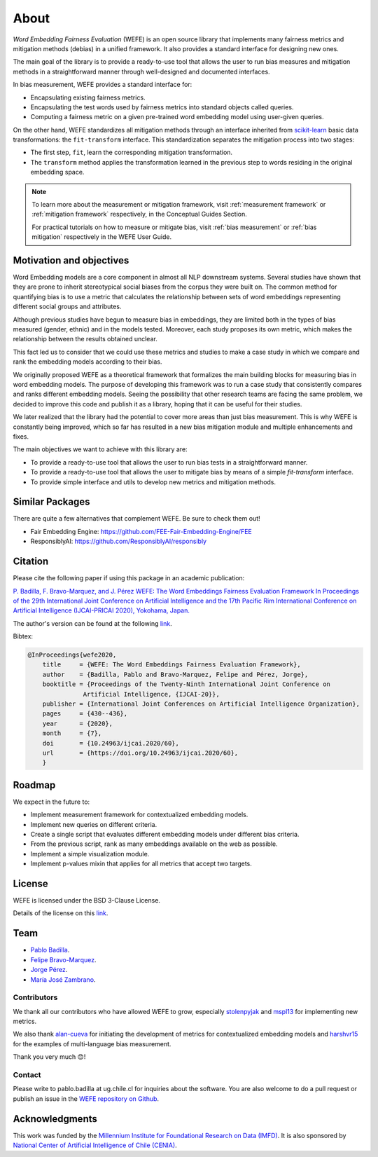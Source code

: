 =====
About
=====

*Word Embedding Fairness Evaluation* (WEFE) is an open source library that implements
many fairness metrics and mitigation methods (debias) in a unified framework.
It also provides a standard interface for designing new ones.

The main goal of the library is to provide a ready-to-use tool that allows the
user to run bias measures and mitigation methods in a straightforward manner
through well-designed and documented interfaces.

In bias measurement, WEFE provides a standard interface for:

- Encapsulating existing fairness metrics.
- Encapsulating the test words used by fairness metrics into standard
  objects called queries.
- Computing a fairness metric on a given pre-trained word embedding model
  using user-given queries.


On the other hand, WEFE standardizes all mitigation methods through an interface
inherited from `scikit-learn <https://scikit-learn.org/>`_ basic data transformations:
the ``fit-transform`` interface. This standardization separates the mitigation
process into two stages:

- The first step, ``fit``, learn the corresponding mitigation transformation.
- The ``transform`` method applies the transformation learned in the previous step
  to words residing in the original embedding space.

.. note::

  To learn more about the measurement or mitigation framework, visit
  :ref:`measurement framework` or
  :ref:`mitigation framework` respectively, in the Conceptual Guides Section.

  For practical tutorials on how to measure or mitigate bias, visit
  :ref:`bias measurement` or :ref:`bias mitigation` respectively
  in the WEFE User Guide.

Motivation and objectives
=========================

Word Embedding models are a core component in almost all NLP downstream systems.
Several studies have shown that they are prone to inherit stereotypical social
biases from the corpus they were built on.
The common method for quantifying bias is to use a metric that calculates the
relationship between sets of word embeddings representing different social
groups and attributes.

Although previous studies have begun to measure bias in embeddings, they are
limited both in the types of bias measured (gender, ethnic) and in the models
tested.
Moreover, each study proposes its own metric, which makes the relationship
between the results obtained unclear.

This fact led us to consider that we could use these metrics and studies to
make a case study in which we compare and rank the embedding models according
to their bias.

We originally proposed WEFE as a theoretical framework that formalizes the
main building blocks for measuring bias in word embedding models.
The purpose of developing this framework was to run a case study that consistently
compares and ranks different embedding models.
Seeing the possibility that other research teams are facing the same problem,
we decided to improve this code and publish it as a library, hoping that it
can be useful for their studies.

We later realized that the library had the potential to cover more areas than just
bias measurement. This is why WEFE is constantly being improved, which so far has
resulted in a new bias mitigation module and multiple enhancements and fixes.

The main objectives we want to achieve with this library are:

- To provide a ready-to-use tool that allows the user to run bias tests in a
  straightforward manner.
- To provide a ready-to-use tool that allows the user to mitigate bias by means of a
  simple `fit-transform` interface.
- To provide simple interface and utils to develop new metrics and mitigation methods.


Similar Packages
================

There are quite a few alternatives that complement WEFE. Be sure to check them out!

- Fair Embedding Engine: https://github.com/FEE-Fair-Embedding-Engine/FEE
- ResponsiblyAI: https://github.com/ResponsiblyAI/responsibly


Citation
=========

Please cite the following paper if using this package in an academic publication:

`P. Badilla, F. Bravo-Marquez, and J. Pérez WEFE: The Word Embeddings Fairness Evaluation Framework In Proceedings of the 29th International Joint Conference on Artificial Intelligence and the 17th Pacific Rim International Conference on Artificial Intelligence (IJCAI-PRICAI 2020), Yokohama, Japan. <https://www.ijcai.org/Proceedings/2020/60>`__

The author's version can be found at the following
`link <https://felipebravom.com/publications/ijcai2020.pdf>`__.

Bibtex:

.. code-block:: latex

    @InProceedings{wefe2020,
        title     = {WEFE: The Word Embeddings Fairness Evaluation Framework},
        author    = {Badilla, Pablo and Bravo-Marquez, Felipe and Pérez, Jorge},
        booktitle = {Proceedings of the Twenty-Ninth International Joint Conference on
                   Artificial Intelligence, {IJCAI-20}},
        publisher = {International Joint Conferences on Artificial Intelligence Organization},
        pages     = {430--436},
        year      = {2020},
        month     = {7},
        doi       = {10.24963/ijcai.2020/60},
        url       = {https://doi.org/10.24963/ijcai.2020/60},
        }


Roadmap
=======

We expect in the future to:

- Implement measurement framework for contextualized embedding models.
- Implement new queries on different criteria.
- Create a single script that evaluates different embedding models under different bias criteria.
- From the previous script, rank as many embeddings available on the web as possible.
- Implement a simple visualization module.
- Implement p-values mixin that applies for all metrics that accept two targets.

License
=======

WEFE is licensed under the BSD 3-Clause License.

Details of the license on this
`link <https://github.com/dccuchile/wefe/blob/master/LICENSE>`__.

Team
====

- `Pablo Badilla <https://github.com/pbadillatorrealba/>`_.
- `Felipe Bravo-Marquez <https://felipebravom.com/>`_.
- `Jorge Pérez <https://users.dcc.uchile.cl/~jperez/>`_.
- `María José Zambrano  <https://github.com/mzambrano1/>`_.

Contributors
------------

We thank all our contributors who have allowed WEFE to grow, especially
`stolenpyjak <https://github.com/stolenpyjak/>`_ and
`mspl13 <https://github.com/mspl13/>`_ for implementing new metrics.

We also thank `alan-cueva <https://github.com/alan-cueva/>`_ for initiating the development
of metrics for contextualized embedding models and
`harshvr15 <https://github.com/harshvr15/>`_ for the examples of multi-language bias measurement.

Thank you very much 😊!

Contact
-------

Please write to pablo.badilla at ug.chile.cl for inquiries about the software.
You are also welcome to do a pull request or publish an issue in the
`WEFE repository on Github <https://github.com/dccuchile/wefe/>`_.

Acknowledgments
===============

This work was funded by the
`Millennium Institute for Foundational Research on Data (IMFD) <https://imfd.cl/en/>`_.
It is also sponsored by `National Center of Artificial Intelligence of Chile (CENIA) <https://cenia.cl/en/>`_.
